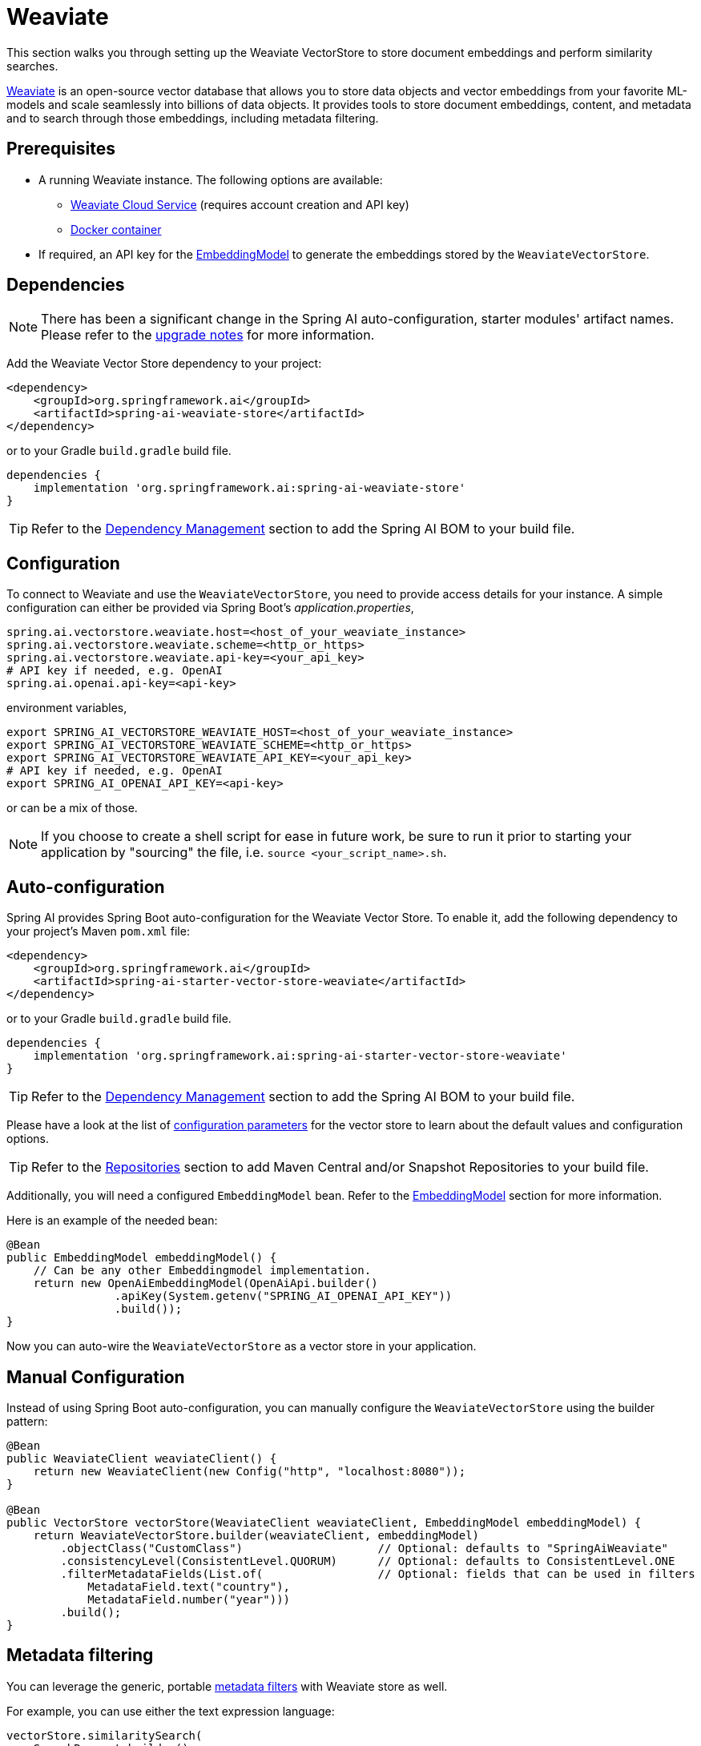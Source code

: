 = Weaviate

This section walks you through setting up the Weaviate VectorStore to store document embeddings and perform similarity searches.

link:https://weaviate.io/[Weaviate] is an open-source vector database that allows you to store data objects and vector embeddings from your favorite ML-models and scale seamlessly into billions of data objects.
It provides tools to store document embeddings, content, and metadata and to search through those embeddings, including metadata filtering.

== Prerequisites

* A running Weaviate instance. The following options are available:
** link:https://console.weaviate.cloud/[Weaviate Cloud Service] (requires account creation and API key)
** link:https://weaviate.io/developers/weaviate/installation/docker[Docker container]
* If required, an API key for the xref:api/embeddings.adoc#available-implementations[EmbeddingModel] to generate the embeddings stored by the `WeaviateVectorStore`.

== Dependencies

[NOTE]
====
There has been a significant change in the Spring AI auto-configuration, starter modules' artifact names.
Please refer to the https://docs.spring.io/spring-ai/reference/upgrade-notes.html[upgrade notes] for more information.
====

Add the Weaviate Vector Store dependency to your project:

[source,xml]
----
<dependency>
    <groupId>org.springframework.ai</groupId>
    <artifactId>spring-ai-weaviate-store</artifactId>
</dependency>
----

or to your Gradle `build.gradle` build file.

[source,groovy]
----
dependencies {
    implementation 'org.springframework.ai:spring-ai-weaviate-store'
}
----

TIP: Refer to the xref:getting-started.adoc#dependency-management[Dependency Management] section to add the Spring AI BOM to your build file.

== Configuration

To connect to Weaviate and use the `WeaviateVectorStore`, you need to provide access details for your instance.
A simple configuration can either be provided via Spring Boot's _application.properties_,

[source,properties]
----
spring.ai.vectorstore.weaviate.host=<host_of_your_weaviate_instance>
spring.ai.vectorstore.weaviate.scheme=<http_or_https>
spring.ai.vectorstore.weaviate.api-key=<your_api_key>
# API key if needed, e.g. OpenAI
spring.ai.openai.api-key=<api-key>
----

environment variables,

[source,bash]
----
export SPRING_AI_VECTORSTORE_WEAVIATE_HOST=<host_of_your_weaviate_instance>
export SPRING_AI_VECTORSTORE_WEAVIATE_SCHEME=<http_or_https>
export SPRING_AI_VECTORSTORE_WEAVIATE_API_KEY=<your_api_key>
# API key if needed, e.g. OpenAI
export SPRING_AI_OPENAI_API_KEY=<api-key>
----

or can be a mix of those.

NOTE: If you choose to create a shell script for ease in future work, be sure to run it prior to starting your application by "sourcing" the file, i.e. `source <your_script_name>.sh`.

== Auto-configuration

Spring AI provides Spring Boot auto-configuration for the Weaviate Vector Store.
To enable it, add the following dependency to your project's Maven `pom.xml` file:

[source,xml]
----
<dependency>
    <groupId>org.springframework.ai</groupId>
    <artifactId>spring-ai-starter-vector-store-weaviate</artifactId>
</dependency>
----

or to your Gradle `build.gradle` build file.

[source,groovy]
----
dependencies {
    implementation 'org.springframework.ai:spring-ai-starter-vector-store-weaviate'
}
----

TIP: Refer to the xref:getting-started.adoc#dependency-management[Dependency Management] section to add the Spring AI BOM to your build file.

Please have a look at the list of xref:#_weaviatevectorstore_properties[configuration parameters] for the vector store to learn about the default values and configuration options.

TIP: Refer to the xref:getting-started.adoc#repositories[Repositories] section to add Maven Central and/or Snapshot Repositories to your build file.

Additionally, you will need a configured `EmbeddingModel` bean. Refer to the xref:api/embeddings.adoc#available-implementations[EmbeddingModel] section for more information.

Here is an example of the needed bean:

[source,java]
----
@Bean
public EmbeddingModel embeddingModel() {
    // Can be any other Embeddingmodel implementation.
    return new OpenAiEmbeddingModel(OpenAiApi.builder()
                .apiKey(System.getenv("SPRING_AI_OPENAI_API_KEY"))
                .build());
}
----

Now you can auto-wire the `WeaviateVectorStore` as a vector store in your application.

== Manual Configuration

Instead of using Spring Boot auto-configuration, you can manually configure the `WeaviateVectorStore` using the builder pattern:

[source,java]
----
@Bean
public WeaviateClient weaviateClient() {
    return new WeaviateClient(new Config("http", "localhost:8080"));
}

@Bean
public VectorStore vectorStore(WeaviateClient weaviateClient, EmbeddingModel embeddingModel) {
    return WeaviateVectorStore.builder(weaviateClient, embeddingModel)
        .objectClass("CustomClass")                    // Optional: defaults to "SpringAiWeaviate"
        .consistencyLevel(ConsistentLevel.QUORUM)      // Optional: defaults to ConsistentLevel.ONE
        .filterMetadataFields(List.of(                 // Optional: fields that can be used in filters
            MetadataField.text("country"),
            MetadataField.number("year")))
        .build();
}
----

== Metadata filtering

You can leverage the generic, portable xref:api/vectordbs.adoc#metadata-filters[metadata filters] with Weaviate store as well.

For example, you can use either the text expression language:

[source,java]
----
vectorStore.similaritySearch(
    SearchRequest.builder()
        .query("The World")
        .topK(TOP_K)
        .similarityThreshold(SIMILARITY_THRESHOLD)
        .filterExpression("country in ['UK', 'NL'] && year >= 2020").build());
----

or programmatically using the `Filter.Expression` DSL:

[source,java]
----
FilterExpressionBuilder b = new FilterExpressionBuilder();

vectorStore.similaritySearch(SearchRequest.builder()
    .query("The World")
    .topK(TOP_K)
    .similarityThreshold(SIMILARITY_THRESHOLD)
    .filterExpression(b.and(
        b.in("country", "UK", "NL"),
        b.gte("year", 2020)).build()).build());
----

NOTE: Those (portable) filter expressions get automatically converted into the proprietary Weaviate link:https://weaviate.io/developers/weaviate/api/graphql/filters[where filters].

For example, this portable filter expression:

[source,sql]
----
country in ['UK', 'NL'] && year >= 2020
----

is converted into the proprietary Weaviate GraphQL filter format:

[source,graphql]
----
operator: And
operands:
    [{
        operator: Or
        operands:
            [{
                path: ["meta_country"]
                operator: Equal
                valueText: "UK"
            },
            {
                path: ["meta_country"]
                operator: Equal
                valueText: "NL"
            }]
    },
    {
        path: ["meta_year"]
        operator: GreaterThanEqual
        valueNumber: 2020
    }]
----

== Run Weaviate in Docker

To quickly get started with a local Weaviate instance, you can run it in Docker:

[source,bash]
----
docker run -it --rm --name weaviate \
    -e AUTHENTICATION_ANONYMOUS_ACCESS_ENABLED=true \
    -e PERSISTENCE_DATA_PATH=/var/lib/weaviate \
    -e QUERY_DEFAULTS_LIMIT=25 \
    -e DEFAULT_VECTORIZER_MODULE=none \
    -e CLUSTER_HOSTNAME=node1 \
    -p 8080:8080 \
    semitechnologies/weaviate:1.22.4
----

This starts a Weaviate instance accessible at http://localhost:8080.

== WeaviateVectorStore properties

You can use the following properties in your Spring Boot configuration to customize the Weaviate vector store.

[stripes=even]
|===
|Property|Description|Default value

|`spring.ai.vectorstore.weaviate.host`|The host of the Weaviate server|localhost:8080
|`spring.ai.vectorstore.weaviate.scheme`|Connection schema|http
|`spring.ai.vectorstore.weaviate.api-key`|The API key for authentication|
|`spring.ai.vectorstore.weaviate.object-class`|The class name for storing documents|SpringAiWeaviate
|`spring.ai.vectorstore.weaviate.consistency-level`|Desired tradeoff between consistency and speed|ConsistentLevel.ONE
|`spring.ai.vectorstore.weaviate.filter-field`|Configures metadata fields that can be used in filters. Format: spring.ai.vectorstore.weaviate.filter-field.<field-name>=<field-type>|
|===

== Accessing the Native Client

The Weaviate Vector Store implementation provides access to the underlying native Weaviate client (`WeaviateClient`) through the `getNativeClient()` method:

[source,java]
----
WeaviateVectorStore vectorStore = context.getBean(WeaviateVectorStore.class);
Optional<WeaviateClient> nativeClient = vectorStore.getNativeClient();

if (nativeClient.isPresent()) {
    WeaviateClient client = nativeClient.get();
    // Use the native client for Weaviate-specific operations
}
----

The native client gives you access to Weaviate-specific features and operations that might not be exposed through the `VectorStore` interface.
